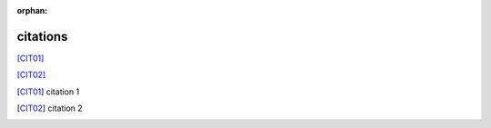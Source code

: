 :orphan:

.. https://docutils.sourceforge.io/docs/ref/rst/restructuredtext.html#citations

citations
---------

[CIT01]_

[CIT02]_

.. [CIT01] citation 1
.. [CIT02] citation 2
